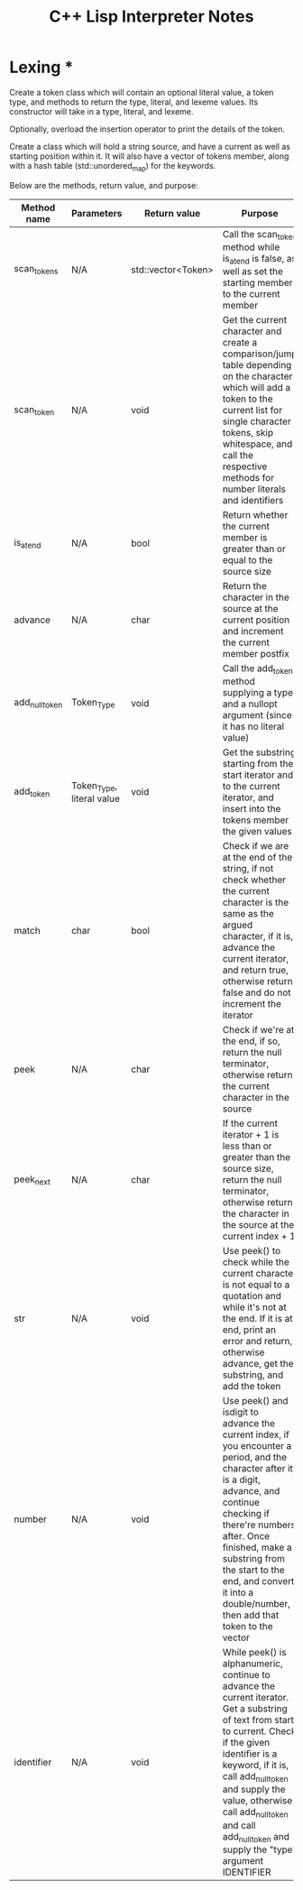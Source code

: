 #+TITLE: C++ Lisp Interpreter Notes

* Lexing *

Create a token class which will contain an optional literal value, a token type, and methods to return the type, literal, and lexeme values.
Its constructor will take in a type, literal, and lexeme.

Optionally, overload the insertion operator to print the details of the token.

Create a class which will hold a string source, and have a current as well as starting position within it.
It will also have a vector of tokens member, along with a hash table (std::unordered_map) for the keywords.

Below are the methods, return value, and purpose:

| Method name    | Parameters                | Return value       | Purpose                                                                                                                                                                                                                                                                                                                |
|----------------+---------------------------+--------------------+------------------------------------------------------------------------------------------------------------------------------------------------------------------------------------------------------------------------------------------------------------------------------------------------------------------------|
| scan_tokens    | N/A                       | std::vector<Token> | Call the scan_token method while is_at_end is false, as well as set the starting member to the current member                                                                                                                                                                                                          |
| scan_token     | N/A                       | void               | Get the current character and create a comparison/jump table depending on the character which will add a token to the current list for single character tokens, skip whitespace, and call the respective methods for number literals and identifiers                                                                   |
| is_at_end      | N/A                       | bool               | Return whether the current member is greater than or equal to the source size                                                                                                                                                                                                                                          |
| advance        | N/A                       | char               | Return the character in the source at the current position and increment the current member postfix                                                                                                                                                                                                                    |
| add_null_token | Token_Type                | void               | Call the add_token method supplying a type and a nullopt argument (since it has no literal value)                                                                                                                                                                                                                      |
| add_token      | Token_Type, literal value | void               | Get the substring starting from the start iterator and to the current iterator, and insert into the tokens member the given values                                                                                                                                                                                     |
| match          | char                      | bool               | Check if we are at the end of the string, if not check whether the current character is the same as the argued character, if it is, advance the current iterator, and return true, otherwise return false and do not increment the iterator                                                                            |
| peek           | N/A                       | char               | Check if we're at the end, if so, return the null terminator, otherwise return the current character in the source                                                                                                                                                                                                     |
| peek_next      | N/A                       | char               | If the current iterator + 1 is less than or greater than the source size, return the null terminator, otherwise return the character in the source at the current index + 1                                                                                                                                            |
| str            | N/A                       | void               | Use peek() to check while the current character is not equal to a quotation and while it's not at the end. If it is at end, print an error and return, otherwise advance, get the substring, and add the token                                                                                                         |
| number         | N/A                       | void               | Use peek() and isdigit to advance the current index, if you encounter a period, and the character after it is a digit, advance, and continue checking if there're numbers after. Once finished, make a substring from the start to the end, and convert it into a double/number, then add that token to the vector     |
| identifier     | N/A                       | void               | While peek() is alphanumeric, continue to advance the current iterator. Get a substring of text from start to current. Check if the given identifier is a keyword, if it is, call add_null_token and supply the value, otherwise call add_null_token and call add_null_token and supply the "type" argument IDENTIFIER |


